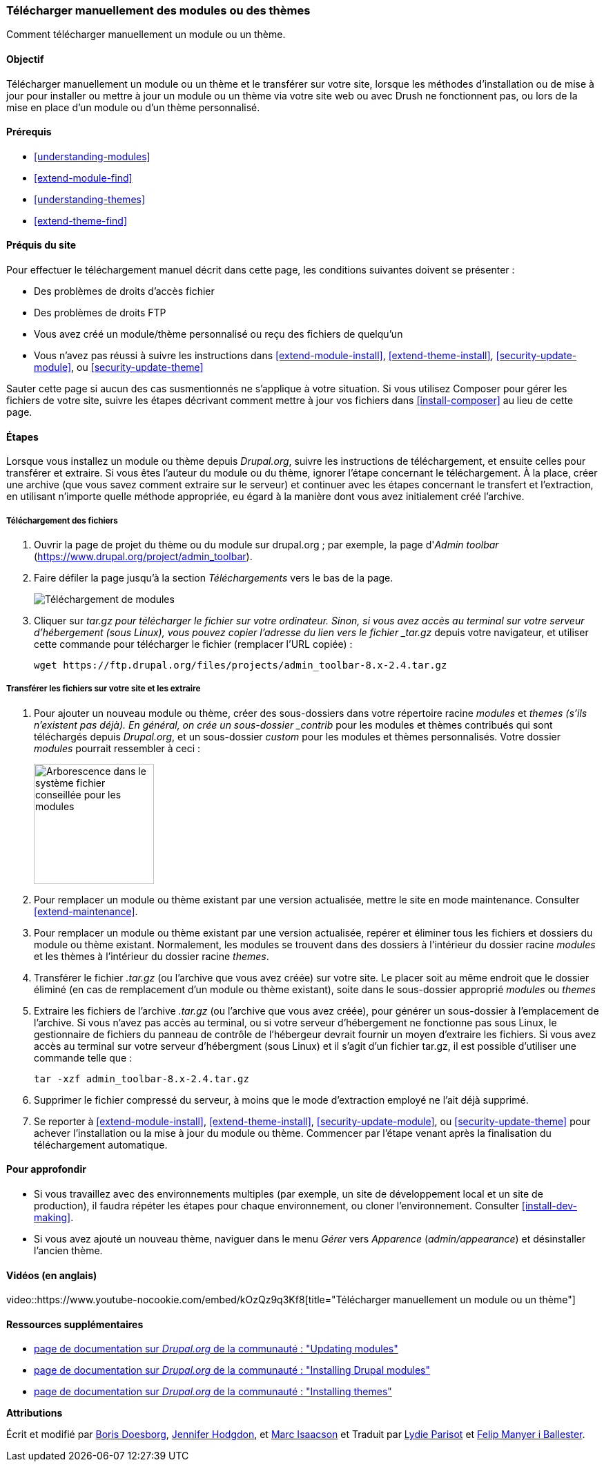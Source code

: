 [[extend-manual-install]]

=== Télécharger manuellement des modules ou des thèmes

[role="summary"]
Comment télécharger manuellement un module ou un thème.

(((Module,téléchargement)))
(((Module contribué,téléchargement)))
(((Thème,téléchargement)))
(((Thème contribué,téléchargement)))
(((Téléchargement,module ou thème manuellement)))
(((Téléchargement manuel de modules ou de thèmes,survol)))

==== Objectif

Télécharger manuellement un module ou un thème et le transférer sur votre site,
lorsque les méthodes d'installation ou de mise à jour pour installer ou mettre à
jour un module ou un thème via votre site web ou avec Drush ne fonctionnent pas,
ou lors de la mise en place d'un module ou d'un thème personnalisé.

==== Prérequis

* <<understanding-modules>>
* <<extend-module-find>>
* <<understanding-themes>>
* <<extend-theme-find>>

==== Préquis du site

Pour effectuer le téléchargement manuel décrit  dans cette page, les conditions
suivantes doivent se présenter :

* Des problèmes de droits d'accès fichier

* Des problèmes de droits FTP

* Vous avez créé un module/thème personnalisé ou reçu des fichiers de quelqu'un

* Vous n'avez pas réussi à suivre les instructions dans
<<extend-module-install>>, <<extend-theme-install>>, <<security-update-module>>,
ou <<security-update-theme>>

Sauter cette page si aucun des cas susmentionnés ne s'applique à votre
situation. Si vous utilisez Composer pour gérer les fichiers de votre site,
suivre les étapes décrivant comment mettre à jour vos fichiers dans
<<install-composer>> au lieu de cette page.

==== Étapes

Lorsque vous installez un module ou thème depuis _Drupal.org_, suivre les
instructions de téléchargement, et ensuite celles pour transférer et extraire.
Si vous êtes l'auteur du module ou du thème, ignorer l'étape concernant le
téléchargement. À la place, créer une archive (que vous savez comment extraire
sur le serveur) et continuer avec les étapes concernant le transfert et
l'extraction, en utilisant n'importe quelle méthode appropriée, eu égard à la
manière dont vous avez initialement créé l'archive.

===== Téléchargement des fichiers

. Ouvrir la page de projet du thème ou du module sur drupal.org ; par exemple,
la page d'_Admin toolbar_   (https://www.drupal.org/project/admin_toolbar).

. Faire défiler la page jusqu'à la section _Téléchargements_ vers le bas de la page.
+
--
// Downloads section of the Admin Toolbar project page on drupal.org.
image:images/extend-manual-install-download.png["Téléchargement de modules"]
--

. Cliquer sur _tar.gz pour télécharger le fichier sur votre ordinateur. Sinon,
si vous avez accès au terminal sur votre serveur d'hébergement (sous Linux),
vous pouvez copier l'adresse du lien vers le fichier _tar.gz_ depuis votre
navigateur, et utiliser cette commande pour télécharger le fichier (remplacer
l'URL copiée) :
+
----
wget https://ftp.drupal.org/files/projects/admin_toolbar-8.x-2.4.tar.gz
----

===== Transférer les fichiers sur votre site et les extraire

. Pour ajouter un nouveau module ou thème,  créer des sous-dossiers dans votre
répertoire racine _modules_ et _themes (s'ils n'existent pas déjà). En général,
on crée un sous-dossier _contrib_ pour les modules et thèmes contribués qui sont
téléchargés depuis _Drupal.org_, et un sous-dossier _custom_ pour les modules et
thèmes personnalisés. Votre dossier _modules_ pourrait ressembler à ceci :
+
--
// Make custom and contrib directories under modules, and take a screenshot
// showing the directory structure.
image:images/extend-manual-install-directories.png["Arborescence dans le système
fichier conseillée pour les modules",width="174px"]

// NOTE for Translators: you don't need to localize the 'custom' and 'contrib' directory names as they are more common in English.
--

. Pour remplacer un module ou thème existant par une version actualisée, mettre
le site en mode maintenance. Consulter <<extend-maintenance>>.

. Pour remplacer un module ou thème existant par une version actualisée, repérer
et éliminer tous les fichiers et dossiers du module ou thème existant.
Normalement, les modules se trouvent dans des dossiers à l'intérieur du dossier
racine _modules_ et les thèmes à l'intérieur du dossier racine _themes_.

. Transférer le fichier _.tar.gz_ (ou l'archive que vous avez créée) sur votre
site. Le placer soit au même endroit que le dossier éliminé (en cas de
remplacement d'un module ou thème existant), soite dans le sous-dossier
approprié _modules_ ou _themes_

. Extraire les fichiers de l'archive _.tar.gz_ (ou l'archive que vous avez
créée), pour générer un sous-dossier à l'emplacement de l'archive. Si vous
n'avez pas accès au terminal, ou si votre serveur d'hébergement ne fonctionne
pas sous Linux, le gestionnaire de fichiers du panneau de contrôle de
l'hébergeur devrait fournir un moyen d'extraire les fichiers. Si vous avez accès
au terminal sur votre serveur d'hébergment (sous Linux) et il s'agit d'un
fichier tar.gz, il est possible d'utiliser une commande telle que :
+
----
tar -xzf admin_toolbar-8.x-2.4.tar.gz
----

. Supprimer le fichier compressé du serveur, à moins que le mode d'extraction
employé ne l'ait déjà supprimé.

. Se reporter à <<extend-module-install>>, <<extend-theme-install>>,
<<security-update-module>>, ou <<security-update-theme>> pour achever
l'installation ou la mise à jour du module ou thème. Commencer par l'étape
venant après la finalisation du téléchargement automatique.

==== Pour approfondir

* Si vous travaillez avec des environnements multiples (par exemple, un site de
développement local et un site de production), il faudra répéter les étapes pour
chaque environnement, ou cloner l'environnement. Consulter
<<install-dev-making>>.

* Si vous avez ajouté un nouveau thème, naviguer dans le menu _Gérer_ vers
_Apparence_ (_admin/appearance_) et désinstaller l'ancien thème.

// ==== Concepts associés

==== Vidéos (en anglais)

// Video from Drupalize.Me.
video::https://www.youtube-nocookie.com/embed/kOzQz9q3Kf8[title="Télécharger
manuellement un module ou un thème"]

==== Ressources supplémentaires

* https://www.drupal.org/docs/extending-drupal/updating-modules[page de documentation sur _Drupal.org_  de la communauté : "Updating modules"]
* https://www.drupal.org/docs/extending-drupal/installing-drupal-modules[page de
documentation sur _Drupal.org_ de la communauté : "Installing Drupal modules"]
* https://www.drupal.org/docs/extending-drupal/installing-themes[page de
documentation sur _Drupal.org_ de la communauté : "Installing themes"]


*Attributions*

Écrit et modifié par https://www.drupal.org/u/batigolix[Boris Doesborg],
https://www.drupal.org/u/jhodgdon[Jennifer Hodgdon], et
https://www.drupal.org/u/vegantriathlete[Marc Isaacson] et
Traduit par https://www.drupal.org/u/onewomanbiz[Lydie Parisot] et
https://www.drupal.org/u/fmb[Felip Manyer i Ballester].
